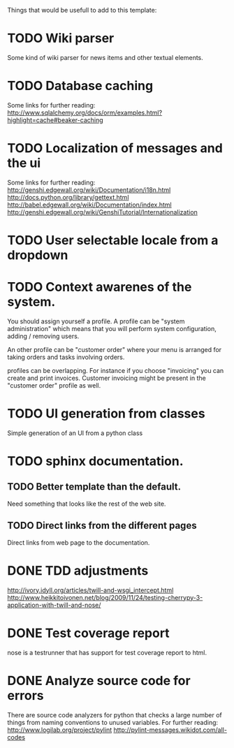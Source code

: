 Things that would be usefull to add to this template:

* TODO Wiki parser
  Some kind of wiki parser for news items and other textual elements.
* TODO Database caching
  Some links for further reading:
  http://www.sqlalchemy.org/docs/orm/examples.html?highlight=cache#beaker-caching

* TODO Localization of messages and the ui
  Some links for further reading:
  http://genshi.edgewall.org/wiki/Documentation/i18n.html
  http://docs.python.org/library/gettext.html
  http://babel.edgewall.org/wiki/Documentation/index.html
  http://genshi.edgewall.org/wiki/GenshiTutorial/Internationalization
* TODO User selectable locale from a dropdown
* TODO Context awarenes of the system.
  You should assign yourself a profile. A profile can
  be "system administration" which means that you will
  perform system configuration, adding / removing users.

  An other profile can be "customer order" where your
  menu is arranged for taking orders and tasks involving
  orders.

  profiles can be overlapping. For instance if you choose
  "invoicing" you can create and print invoices. Customer
  invoicing might be present in the "customer order"
  profile as well.
* TODO UI generation from classes
  Simple generation of an UI from a python class
* TODO sphinx documentation.
** TODO Better template than the default.
   Need something that looks like the rest of the web site.
** TODO Direct links from the different pages
   Direct links from web page to the documentation.
* DONE TDD adjustments
  http://ivory.idyll.org/articles/twill-and-wsgi_intercept.html
  http://www.heikkitoivonen.net/blog/2009/11/24/testing-cherrypy-3-application-with-twill-and-nose/
* DONE Test coverage report
  nose is a testrunner that has support for test coverage report to html.
* DONE Analyze source code for errors
  There are source code analyzers for python that checks
  a large number of things from naming conventions to
  unused variables. For further reading:
  http://www.logilab.org/project/pylint
  http://pylint-messages.wikidot.com/all-codes
